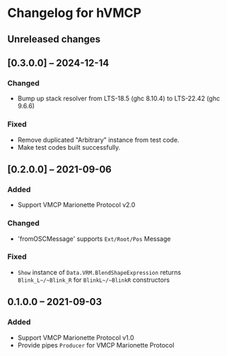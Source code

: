 * Changelog for hVMCP

** Unreleased changes
** [0.3.0.0] -- 2024-12-14
*** Changed
    + Bump up stack resolver from LTS-18.5 (ghc 8.10.4) to LTS-22.42 (ghc 9.6.6)
*** Fixed
    + Remove duplicated "Arbitrary" instance from test code.
    + Make test codes built successfully.

** [0.2.0.0] -- 2021-09-06
*** Added
    + Support VMCP Marionette Protocol v2.0
      
*** Changed
    + 'fromOSCMessage' supports ~Ext/Root/Pos~ Message
      
*** Fixed
    + ~Show~ instance of ~Data.VRM.BlendShapeExpression~ returns
      ~Blink_L~/~Blink_R~ for ~BlinkL~/~BlinkR~ constructors

** 0.1.0.0 -- 2021-09-03
*** Added
    + Support VMCP Marionette Protocol v1.0
    + Provide pipes ~Producer~ for VMCP Marionette Protocol
